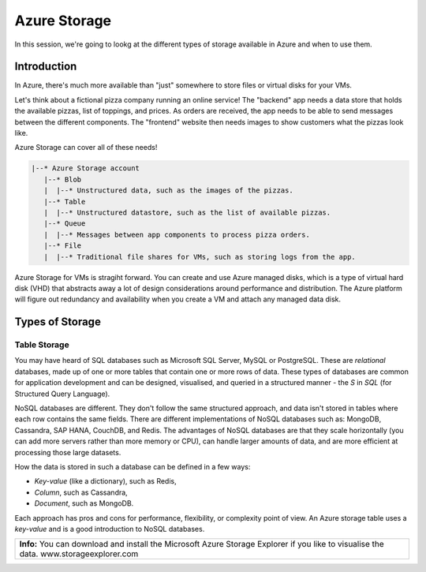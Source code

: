 =============
Azure Storage
=============

In this session, we're going to lookg at the different types of storage available in Azure and when to use them.

Introduction
============

In Azure, there's much more available than "just" somewhere to store files or virtual disks for your VMs.

Let's think about a fictional pizza company running an online service!
The "backend" app needs a data store that holds the available pizzas, list of toppings, and prices.
As orders are received, the app needs to be able to send messages between the different components.
The "frontend" website then needs images to show customers what the pizzas look like.

Azure Storage can cover all of these needs!

.. code-block::

    |--* Azure Storage account
       |--* Blob
       |  |--* Unstructured data, such as the images of the pizzas.
       |--* Table
       |  |--* Unstructured datastore, such as the list of available pizzas.
       |--* Queue
       |  |--* Messages between app components to process pizza orders.
       |--* File
       |  |--* Traditional file shares for VMs, such as storing logs from the app.

Azure Storage for VMs is stragiht forward.
You can create and use Azure managed disks, which is a type of virtual hard disk (VHD) that abstracts away a lot of design considerations around performance and distribution.
The Azure platform will figure out redundancy and availability when you create a VM and attach any managed data disk.

Types of Storage
================

Table Storage
-------------

You may have heard of SQL databases such as Microsoft SQL Server, MySQL or PostgreSQL.
These are *relational* databases, made up of one or more tables that contain one or more rows of data.
These types of databases are common for application development and can be designed, visualised, and queried in a structured manner - the *S* in *SQL* (for Structured Query Language).

NoSQL databases are different.
They don't follow the same structured approach, and data isn't stored in tables where each row contains the same fields.
There are different implementations of NoSQL databases such as: MongoDB, Cassandra, SAP HANA, CouchDB, and Redis.
The advantages of NoSQL databases are that they scale horizontally (you can add more servers rather than more memory or CPU), can handle larger amounts of data, and are more efficient at processing those large datasets.

How the data is stored in such a database can be defined in a few ways:

* *Key-value* (like a dictionary), such as Redis,
* *Column*, such as Cassandra,
* *Document*, such as MongoDB.

Each approach has pros and cons for performance, flexibility, or complexity point of view.
An Azure storage table uses a *key-value* and is a good introduction to NoSQL databases.

+----------------------------------------------------------------------------------------------------------------+
| **Info:** You can download and install the Microsoft Azure Storage Explorer if you like to visualise the data. |
| www.storageexplorer.com                                                                                        |
+----------------------------------------------------------------------------------------------------------------+
